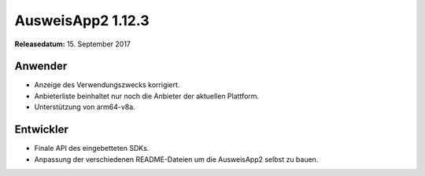 AusweisApp2 1.12.3
^^^^^^^^^^^^^^^^^^

**Releasedatum:** 15. September 2017


Anwender
""""""""
- Anzeige des Verwendungszwecks korrigiert.

- Anbieterliste beinhaltet nur noch die Anbieter
  der aktuellen Plattform.

- Unterstützung von arm64-v8a.


Entwickler
""""""""""
- Finale API des eingebetteten SDKs.

- Anpassung der verschiedenen README-Dateien um
  die AusweisApp2 selbst zu bauen.
